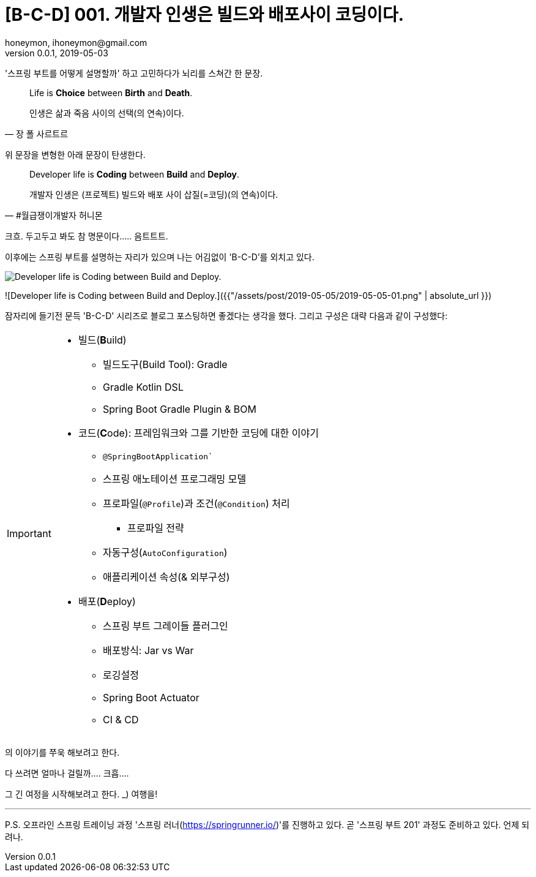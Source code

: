 = [B-C-D] 001. 개발자 인생은 빌드와 배포사이 코딩이다.
honeymon, ihoneymon@gmail.com
v0.0.1, 2019-05-03

:스: 스프링
:스부: {스} 부트

'스프링 부트를 어떻게 설명할까' 하고 고민하다가 뇌리를 스쳐간 한 문장.

[quote, 장 폴 사르트르]
____
Life is **Choice** between **Birth** and **Death**.

인생은 삶과 죽음 사이의 선택(의 연속)이다.
____


위 문장을 변형한 아래 문장이 탄생한다.

[quote#honeymon, #월급쟁이개발자 허니몬]
____
Developer life is **Coding** between **Build** and **Deploy**.

개발자 인생은 (프로젝트) 빌드와 배포 사이 삽질(=코딩)(의 연속)이다.
____


[COMMENT]
====
크흐. 두고두고 봐도 참 명문이다..... 음트트트.
====

이후에는 {스부}를 설명하는 자리가 있으며 나는 어김없이 'B-C-D'를 외치고 있다. 

image::../assets/post/2019-05-05/2019-05-05-01.png[Developer life is Coding between Build and Deploy.]
![Developer life is Coding between Build and Deploy.]({{"/assets/post/2019-05-05/2019-05-05-01.png" | absolute_url }})

잠자리에 들기전 문득 'B-C-D' 시리즈로 블로그 포스팅하면 좋겠다는 생각을 했다. 그리고 구성은 대략 다음과 같이 구성했다:

[IMPORTANT]
====
* 빌드(**B**uild)
** 빌드도구(Build Tool): Gradle 
** Gradle Kotlin DSL
** Spring Boot Gradle Plugin & BOM
* 코드(**C**ode): 프레임워크와 그를 기반한 코딩에 대한 이야기
** `@SpringBootApplication``
** 스프링 애노테이션 프로그래밍 모델
** 프로파일(`@Profile`)과 조건(`@Condition`) 처리
*** 프로파일 전략
** 자동구성(`AutoConfiguration`)
** 애플리케이션 속성(& 외부구성)
* 배포(**D**eploy)
** 스프링 부트 그레이들 플러그인
** 배포방식: Jar vs War
** 로깅설정
** Spring Boot Actuator
** CI & CD
====

의 이야기를 쭈욱 해보려고 한다.

[COMMENT]
====
다 쓰려면 얼마나 걸릴까.... 크흡....
====

그 긴 여정을 시작해보려고 한다. +_+) 여행을!

***

P.S. 오프라인 스프링 트레이닝 과정 '스프링 러너(link:https://springrunner.io/[])'를 진행하고 있다. 곧 '스프링 부트 201' 과정도 준비하고 있다. 언제 되려나.